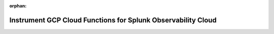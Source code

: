 :orphan:

.. _splunk-otel-gcp-cloud-functions:

**************************************************************
Instrument GCP Cloud Functions for Splunk Observability Cloud
**************************************************************
